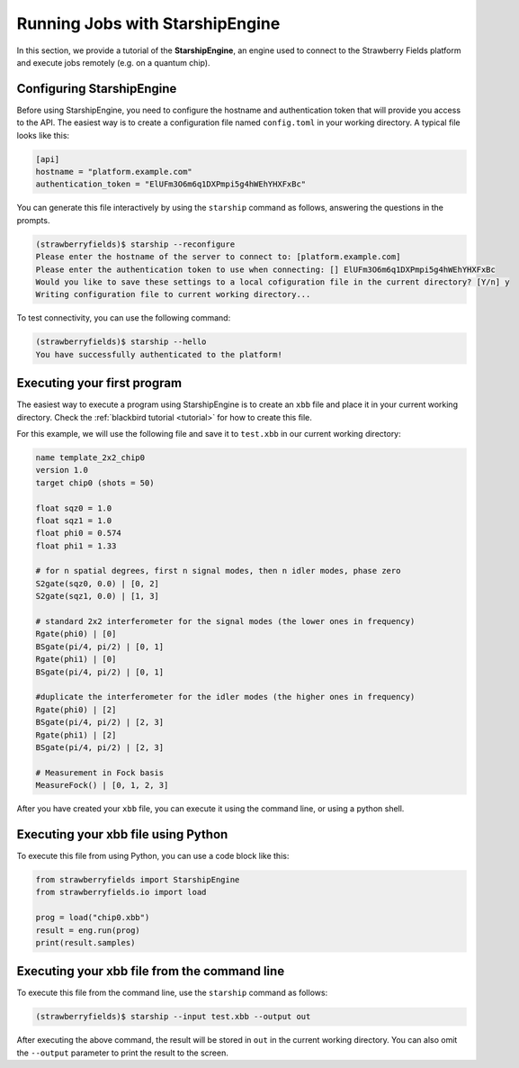 .. _starship:

Running Jobs with StarshipEngine
################################

.. sectionauthor:: Zeid Zabaneh <zeid@xanadu.ai>

In this section, we provide a tutorial of the **StarshipEngine**, an engine used to connect to the Strawberry Fields platform and execute jobs remotely (e.g. on a quantum chip).

Configuring StarshipEngine
==========================

Before using StarshipEngine, you need to configure the hostname and authentication token that will provide you access to the API. The easiest way is to create a configuration file named ``config.toml`` in your working directory. A typical file looks like this:

.. code-block:: console

   [api]
   hostname = "platform.example.com"
   authentication_token = "ElUFm3O6m6q1DXPmpi5g4hWEhYHXFxBc"

You can generate this file interactively by using the ``starship`` command as follows, answering the questions in the prompts.

.. code-block:: console

   (strawberryfields)$ starship --reconfigure
   Please enter the hostname of the server to connect to: [platform.example.com]
   Please enter the authentication token to use when connecting: [] ElUFm3O6m6q1DXPmpi5g4hWEhYHXFxBc
   Would you like to save these settings to a local cofiguration file in the current directory? [Y/n] y
   Writing configuration file to current working directory...


To test connectivity, you can use the following command:

.. code-block:: console

   (strawberryfields)$ starship --hello
   You have successfully authenticated to the platform!


Executing your first program
============================
The easiest way to execute a program using StarshipEngine is to create an ``xbb`` file and place it in your current working directory. Check the :ref:`blackbird tutorial <tutorial>` for how to create this file.

For this example, we will use the following file and save it to ``test.xbb`` in our current working directory:

.. code-block::

   name template_2x2_chip0
   version 1.0
   target chip0 (shots = 50)

   float sqz0 = 1.0
   float sqz1 = 1.0
   float phi0 = 0.574
   float phi1 = 1.33

   # for n spatial degrees, first n signal modes, then n idler modes, phase zero
   S2gate(sqz0, 0.0) | [0, 2]
   S2gate(sqz1, 0.0) | [1, 3]

   # standard 2x2 interferometer for the signal modes (the lower ones in frequency)
   Rgate(phi0) | [0]
   BSgate(pi/4, pi/2) | [0, 1]
   Rgate(phi1) | [0]
   BSgate(pi/4, pi/2) | [0, 1]

   #duplicate the interferometer for the idler modes (the higher ones in frequency)
   Rgate(phi0) | [2]
   BSgate(pi/4, pi/2) | [2, 3]
   Rgate(phi1) | [2]
   BSgate(pi/4, pi/2) | [2, 3]

   # Measurement in Fock basis
   MeasureFock() | [0, 1, 2, 3]

After you have created your ``xbb`` file, you can execute it using the command line, or using a python shell.

Executing your xbb file using Python
====================================
To execute this file from using Python, you can use a code block like this:

.. code-block:: python3

   from strawberryfields import StarshipEngine
   from strawberryfields.io import load

   prog = load("chip0.xbb")
   result = eng.run(prog)
   print(result.samples)

Executing your xbb file from the command line
=============================================
To execute this file from the command line, use the ``starship`` command as follows:

.. code-block:: console

   (strawberryfields)$ starship --input test.xbb --output out

After executing the above command, the result will be stored in ``out`` in the current working directory. You can also omit the ``--output`` parameter to print the result to the screen.
